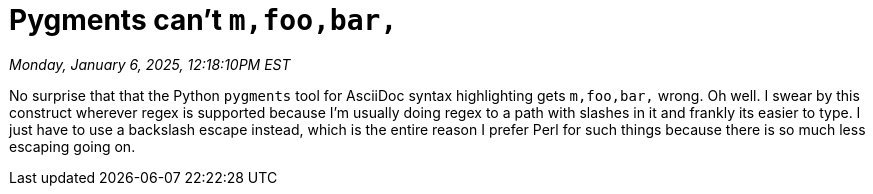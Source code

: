 = Pygments can't `m,foo,bar,`

_Monday, January 6, 2025, 12:18:10PM EST_

No surprise that that the Python `pygments` tool for AsciiDoc syntax highlighting gets `m,foo,bar,` wrong. Oh well. I swear by this construct wherever regex is supported because I'm usually doing regex to a path with slashes in it and frankly its easier to type. I just have to use a backslash escape instead, which is the entire reason I prefer Perl for such things because there is so much less escaping going on.
